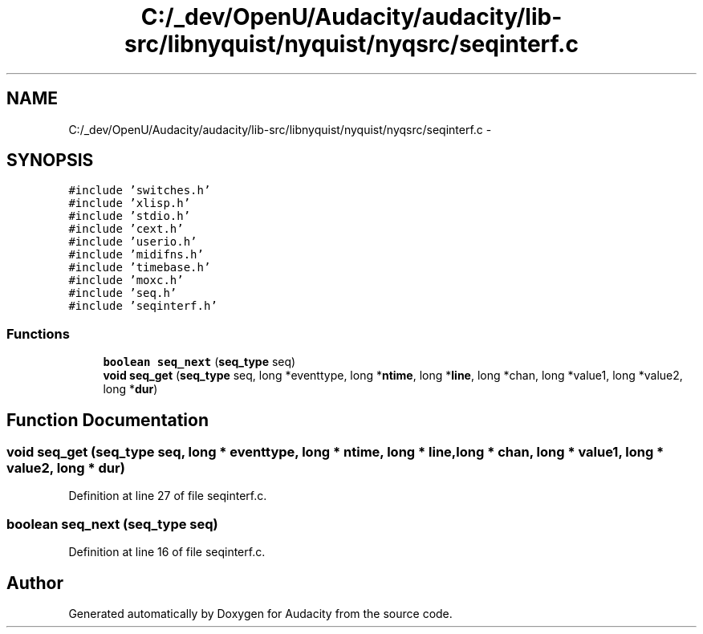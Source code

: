 .TH "C:/_dev/OpenU/Audacity/audacity/lib-src/libnyquist/nyquist/nyqsrc/seqinterf.c" 3 "Thu Apr 28 2016" "Audacity" \" -*- nroff -*-
.ad l
.nh
.SH NAME
C:/_dev/OpenU/Audacity/audacity/lib-src/libnyquist/nyquist/nyqsrc/seqinterf.c \- 
.SH SYNOPSIS
.br
.PP
\fC#include 'switches\&.h'\fP
.br
\fC#include 'xlisp\&.h'\fP
.br
\fC#include 'stdio\&.h'\fP
.br
\fC#include 'cext\&.h'\fP
.br
\fC#include 'userio\&.h'\fP
.br
\fC#include 'midifns\&.h'\fP
.br
\fC#include 'timebase\&.h'\fP
.br
\fC#include 'moxc\&.h'\fP
.br
\fC#include 'seq\&.h'\fP
.br
\fC#include 'seqinterf\&.h'\fP
.br

.SS "Functions"

.in +1c
.ti -1c
.RI "\fBboolean\fP \fBseq_next\fP (\fBseq_type\fP seq)"
.br
.ti -1c
.RI "\fBvoid\fP \fBseq_get\fP (\fBseq_type\fP seq, long *eventtype, long *\fBntime\fP, long *\fBline\fP, long *chan, long *value1, long *value2, long *\fBdur\fP)"
.br
.in -1c
.SH "Function Documentation"
.PP 
.SS "\fBvoid\fP seq_get (\fBseq_type\fP seq, long * eventtype, long * ntime, long * line, long * chan, long * value1, long * value2, long * dur)"

.PP
Definition at line 27 of file seqinterf\&.c\&.
.SS "\fBboolean\fP seq_next (\fBseq_type\fP seq)"

.PP
Definition at line 16 of file seqinterf\&.c\&.
.SH "Author"
.PP 
Generated automatically by Doxygen for Audacity from the source code\&.
